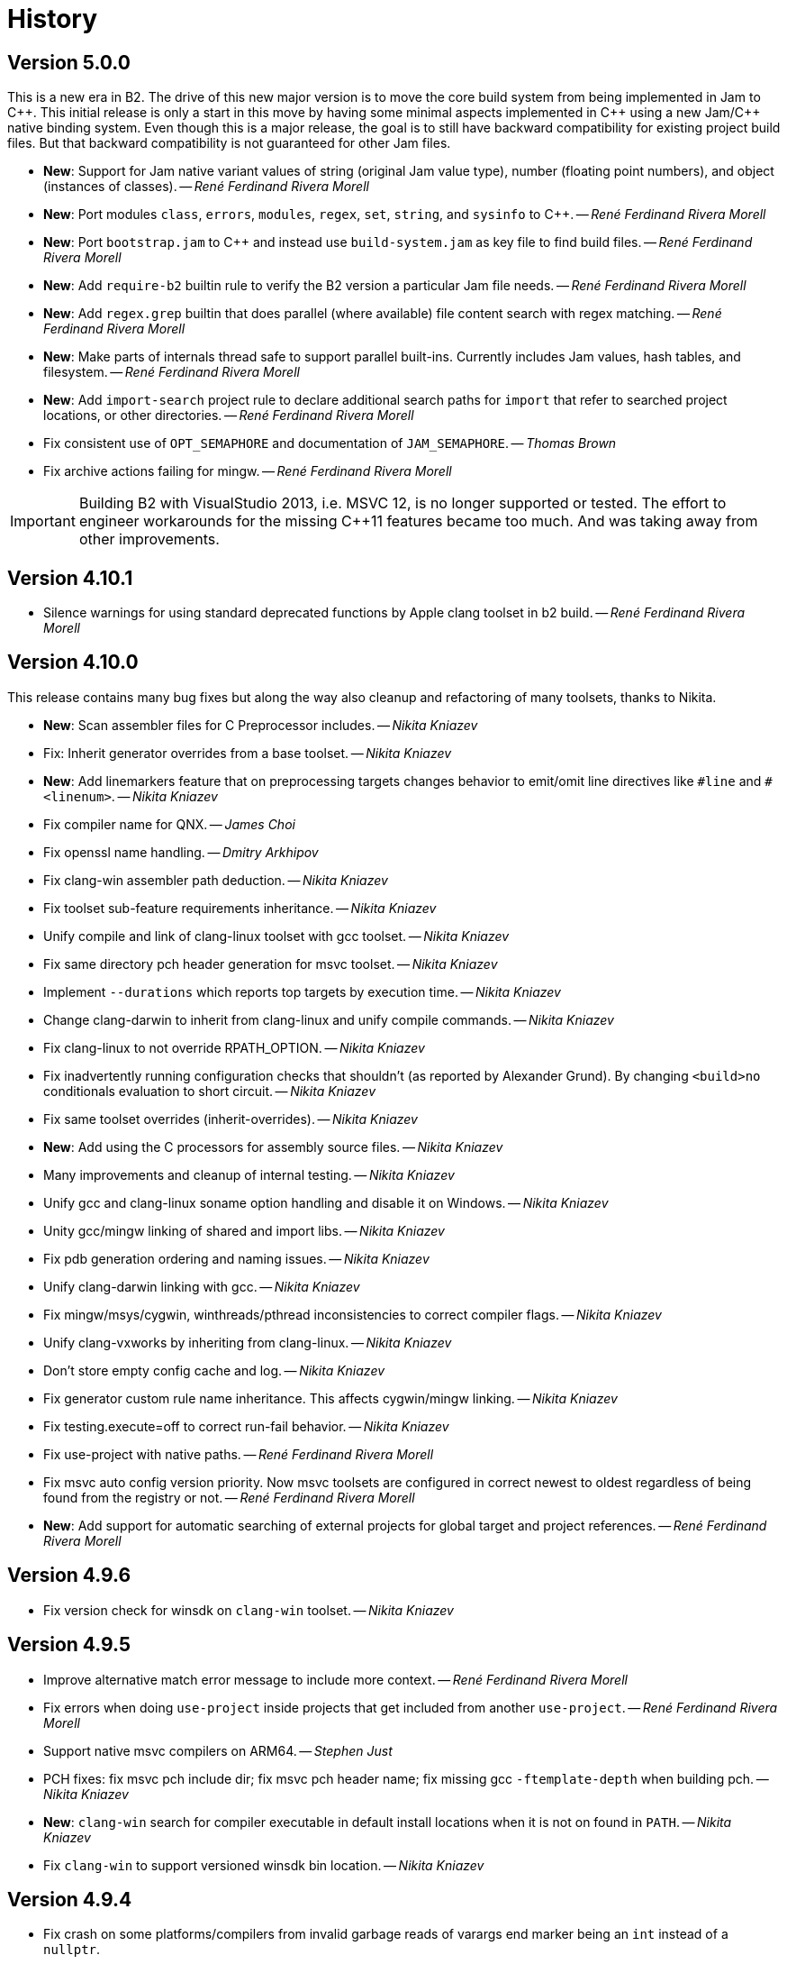 [[b2.history]]
= History

== Version 5.0.0

This is a new era in B2. The drive of this new major version is to move the
core build system from being implemented in Jam to {CPP}. This initial release
is only a start in this move by having some minimal aspects implemented
in {CPP} using a new Jam/{CPP} native binding system. Even though this is a
major release, the goal is to still have backward compatibility for existing
project build files. But that backward compatibility is not guaranteed for
other Jam files.

* *New*: Support for Jam native variant values of string (original Jam value
  type), number (floating point numbers), and object (instances of classes).
  -- _René Ferdinand Rivera Morell_
* *New*: Port modules `class`, `errors`, `modules`, `regex`, `set`, `string`,
  and `sysinfo` to {CPP}.
  -- _René Ferdinand Rivera Morell_
* *New*: Port `bootstrap.jam` to {CPP} and instead use `build-system.jam` as
  key file to find build files.
  -- _René Ferdinand Rivera Morell_
* *New*: Add `require-b2` builtin rule to verify the B2 version a particular
  Jam file needs.
  -- _René Ferdinand Rivera Morell_
* *New*: Add `regex.grep` builtin that does parallel (where available) file
  content search with regex matching.
  -- _René Ferdinand Rivera Morell_
* *New*: Make parts of internals thread safe to support parallel built-ins.
  Currently includes Jam values, hash tables, and filesystem.
  -- _René Ferdinand Rivera Morell_
* *New*: Add `import-search` project rule to declare additional search paths
  for `import` that refer to searched project locations, or other directories.
  -- _René Ferdinand Rivera Morell_
* Fix consistent use of `OPT_SEMAPHORE` and documentation of `JAM_SEMAPHORE`.
  -- _Thomas Brown_
* Fix archive actions failing for mingw.
  -- _René Ferdinand Rivera Morell_

IMPORTANT: Building B2 with VisualStudio 2013, i.e. MSVC 12, is no longer
supported or tested. The effort to engineer workarounds for the missing {CPP}11
features became too much. And was taking away from other improvements.

== Version 4.10.1

* Silence warnings for using standard deprecated functions by Apple clang
  toolset in b2 build.
  -- _René Ferdinand Rivera Morell_

== Version 4.10.0

This release contains many bug fixes but along the way also cleanup and
refactoring of many toolsets, thanks to Nikita.

* *New*: Scan assembler files for C Preprocessor includes.
  -- _Nikita Kniazev_
* Fix: Inherit generator overrides from a base toolset.
  -- _Nikita Kniazev_
* *New*: Add linemarkers feature that on preprocessing targets changes behavior to
  emit/omit line directives like `+#line+` and `+#<linenum>+`.
  -- _Nikita Kniazev_
* Fix compiler name for QNX.
  -- _James Choi_
* Fix openssl name handling.
  -- _Dmitry Arkhipov_
* Fix clang-win assembler path deduction.
  -- _Nikita Kniazev_
* Fix toolset sub-feature requirements inheritance.
  -- _Nikita Kniazev_
* Unify compile and link of clang-linux toolset with gcc toolset.
  -- _Nikita Kniazev_
* Fix same directory pch header generation for msvc toolset.
  -- _Nikita Kniazev_
* Implement `--durations` which reports top targets by execution time.
  -- _Nikita Kniazev_
* Change clang-darwin to inherit from clang-linux and unify compile commands.
  -- _Nikita Kniazev_
* Fix clang-linux to not override RPATH_OPTION.
  -- _Nikita Kniazev_
* Fix inadvertently running configuration checks that shouldn't (as reported by
  Alexander Grund). By changing `<build>no` conditionals evaluation to short
  circuit.
  -- _Nikita Kniazev_
* Fix same toolset overrides (inherit-overrides).
  -- _Nikita Kniazev_
* *New*: Add using the C processors for assembly source files.
  -- _Nikita Kniazev_
* Many improvements and cleanup of internal testing.
  -- _Nikita Kniazev_
* Unify gcc and clang-linux soname option handling and disable it on Windows.
  -- _Nikita Kniazev_
* Unity gcc/mingw linking of shared and import libs.
  -- _Nikita Kniazev_
* Fix pdb generation ordering and naming issues.
  -- _Nikita Kniazev_
* Unify clang-darwin linking with gcc.
  -- _Nikita Kniazev_
* Fix mingw/msys/cygwin, winthreads/pthread inconsistencies to correct compiler
  flags.
  -- _Nikita Kniazev_
* Unify clang-vxworks by inheriting from clang-linux.
  -- _Nikita Kniazev_
* Don't store empty config cache and log.
  -- _Nikita Kniazev_
* Fix generator custom rule name inheritance. This affects cygwin/mingw linking.
  -- _Nikita Kniazev_
* Fix testing.execute=off to correct run-fail behavior.
  -- _Nikita Kniazev_
* Fix use-project with native paths.
  -- _René Ferdinand Rivera Morell_
* Fix msvc auto config version priority. Now msvc toolsets are configured in
  correct newest to oldest regardless of being found from the registry or not.
  -- _René Ferdinand Rivera Morell_
* *New*: Add support for automatic searching of external projects for global
  target and project references.
  -- _René Ferdinand Rivera Morell_

== Version 4.9.6

* Fix version check for winsdk on `clang-win` toolset.
  -- _Nikita Kniazev_

== Version 4.9.5

* Improve alternative match error message to include more context.
  -- _René Ferdinand Rivera Morell_
* Fix errors when doing `use-project` inside projects that get included from
  another `use-project`.
  -- _René Ferdinand Rivera Morell_
* Support native msvc compilers on ARM64.
  -- _Stephen Just_
* PCH fixes: fix msvc pch include dir; fix msvc pch header name; fix missing
  gcc `-ftemplate-depth` when building pch.
  -- _Nikita Kniazev_
* *New*: `clang-win` search for compiler executable in default install locations
  when it is not on found in `PATH`.
  -- _Nikita Kniazev_
* Fix `clang-win` to support versioned winsdk bin location.
  -- _Nikita Kniazev_

== Version 4.9.4

* Fix crash on some platforms/compilers from invalid garbage reads of varargs
  end marker being an `int` instead of a `nullptr`.
* Don't force Windows path separators for GCC when on Windows. As it confuses
  Cygwin GCC's relative include path handling.
  -- _René Ferdinand Rivera Morell_
* Added `common-requirements` to project declaration to shorthand as declaring
  the same for both `requirements` and `usage-requirements`.
  -- _René Ferdinand Rivera Morell_
* Add to pass in targets to project `explicit` rule to reduce duplication of
  `explicit` targets when there are many.
  -- _René Ferdinand Rivera Morell_
* Make coverage feature non-incidental and link-incompatible.
  -- _Thomas Brown_
* Use PATH-based lookup for `sh`. For things such as Gentoo Prefix, we want to
  use the Bourne shell from the prefix and not the potentially ancient version
  from the main system.
  -- _David Seifert_

== Version 4.9.3

* Updated cxxstd for 23 and 26 versions of recent gcc and clang. (#184)
  -- _Andrey Semashev_

== Version 4.9.2

* Fix too long msvc link actions.
  -- _René Ferdinand Rivera Morell_

== Version 4.9.1

* Fix bad calculation of initial dev-only path to bootstrap file within the
  b2 dev tree.
  -- _René Ferdinand Rivera Morell_
* Fix bad path calculation in final fallback for loading bootstrap file from
  path specified in boost-build rule.
  -- _René Ferdinand Rivera Morell_

== Version 4.9.0

This release has mostly internal cleanups and restructuring. The most
significant being: fixing all memory leaks, automatic build system
startup with the `boost-build` rule, the Jam Python interfaces, and
the unmaintained Python build system port.

* Add `minimal` and `debug` options for `optimization` feature.
  -- _René Ferdinand Rivera Morell_
* Add Rocket Lake, Alder Lake, Sapphire Rapids and Zen 3 instruction sets.
  -- _Andrey Semashev_
* Remove all, on-exit, memory leaks and fix all ASAN errors.
  -- _René Ferdinand Rivera Morell_
* Remove use of `boost-build.jam` as a initialization configuration file.
  -- _René Ferdinand Rivera Morell_
* Remove the incomplete build system port and Jam engine Python support
  extensions.
  -- _René Ferdinand Rivera Morell_
* Fix not being able to do combined arm+x86 builds on macOS with `darwin`
  and `clang` toolsets.
  -- _René Ferdinand Rivera Morell_
* Fix not being able to do cross-compiles on macOS with `clang` toolset.
  -- _René Ferdinand Rivera Morell_
* Fix errors when collecting a large number of object files with long names
  into a static archive for `gcc` and `clang` toolsets.
  -- _René Ferdinand Rivera Morell_
* Fix detection of QCC in `build.sh` engine build script.
  -- _René Ferdinand Rivera Morell_
* Fix missing assembly flags for intel-win toolset.
  -- _René Ferdinand Rivera Morell_
* Fix possible command line length limit exceeded error with msvc toolset for
  link actions.
  -- _René Ferdinand Rivera Morell_
* *New*: Add a "t" mode to `FILE_OPEN` built-in rule that gives one the
  contents of a file when evaluated.
  -- _René Ferdinand Rivera Morell_

WARNING: This release removes the use of `boost-build.jam` and the
`boost-build` rule for initialization. The `boost-build.jam` is still
searched for and loaded to not break existing operations. But is considered
deprecated and will be removed in a future release.

== Version 4.8.2

* Fix crash on exit cleanup of target lists caused by recursive destruction
  and incorrect target list pop unlinking.
  -- _René Ferdinand Rivera Morell_

== Version 4.8.1

* Fix build of engine on old macOS/XCode versions prior to 9.0 because of
  missing `EXIT_SUCCESS` and `EXIT_FAILURE` macros.
  -- _René Ferdinand Rivera Morell_

== Version 4.8.0

* *New:* Add support for LoongArch.
  -- _Zhang Na_
* Change engine build to use static Intel libs if available instead of C++
  runtime static libs to fix systems where the static {CPP} runtime is not
  available.
  -- _Alain Miniussi_
* Reorder msvc `cflags` and `cxxflags`, and add `compileflags`, to fix inability
  to override flags by users.
  -- _Peter Dimov_
* Don't quote `RPATH` on `clang-linux` to fix use of double-quotes to make it
  possible to use `$ORIGIN`.
  -- _Dimitry Andric_
* Fix `b2` executable detection on kFreeBSD.
  -- _Laurent Bigonville_
* Add `.ipp` extension to header scanning and a valid {CPP} file.
  -- _Jim King_
* Fix missing install targets when `build=no` is in source target usage
  requirements.
  -- _Dmitry Arkhipov_
* Add some future versions of {CPP} to `cxxstd` feature.
  -- _René Ferdinand Rivera Morell_
* Fix many memory leaks in engine.
  -- _René Ferdinand Rivera Morell_
* Change `abort`/`exit` calls to clean exception handling to allow for memory
  cleanup in engine.
  -- _René Ferdinand Rivera Morell_

== Version 4.7.2

* Fix errors configuring intel-linux toolset if icpx is not in the PATH but
  icpc is in the PATH.
  -- _Mark E. Hamilton_
* Add `cxxstd=20` to msvc toolset now that VS 2019 onward supports it.
  -- _Peter Dimov_

== Version 4.7.1

* Fix regression for linking with `clang-win` toolset.
  -- _Peter Dimov_

== Version 4.7.0

Many, many fixes and internal cleanups in this release. But also adding
auto-detection and bootstrap for VS 2022 preview toolset.

* *New:* Add vc143, aka VS2022, aka cl.exe 17.x toolset support. Includes
  building engine and automatic detection of the prerelease toolset.
  -- _Sergei Krivonos_
* Allow alias targets to continue even if `<build>no` is in the usage
  requirement. Which allows composition of alias targets that may contain
  optional targets, like tests.
  -- _Dmitry Arkhipov_
* Fix use of `JAMSHELL` in gcc toolset.
  -- _René Ferdinand Rivera Morell_
* Fix compiling b2 enging such that it works when run in cross-architecture
  emulation context. I.e. when running arm binaries in QEMU 64 bit host.
  -- _René Ferdinand Rivera Morell_
* Default to 64bit MSVC on 64 bit hosts.
  -- _Matt Chambers_
* Remove `/NOENTRY` option for resource only DLLs to allow correct linking.
  -- _gnaggnoyil_
* Fix redefinition error of `unix` when compiling engine on OpenBSD.
  -- _Brad Smith_
* Fix building with clang on iOS and AppleTV having extra unrecognized
  compiler options.
  -- _Konstantin Ivlev_
* Add missing Boost.JSON to `boost` support module.
  -- _Dmitry Arkhipov_
* Add arm/arm64 target support in clang-win toolset.
  -- _Volo Zyko_
* Avoid warnings about threading model for qt5.
  -- _psandana_
* Unify Clang and GCC PCH creation.
  -- _Nikita Kniazev_
* Move Objective-C support to GCC toolset.
  -- _Nikita Kniazev_
* Support values for instruction-set feature for Xilinx ZYNQ.
  -- _Thomas Brown_
* MIPS: add generic mips architecture.
  -- _YunQiang Su_
* Fix preprocessing on MSVC compiler.
  -- _Nikita Kniazev_

== Version 4.6.1

* Fix building b2 engine with cygwin64.
  -- _René Ferdinand Rivera Morell_
* Fix version detection of clang toolset from compiler exec.
  -- _Nikita Kniazev_

== Version 4.6.0

This release wraps up a few new features that make using some toolsets easier
(thanks to Nikita). It's now also possible to specify empty flags features on
the command line, like `cxxfalgs=`, and have those be ignored. This helps to
make CI scripts shorter as they don't need to handle those cases specially.
And as usual there are many bug fixes and adjustments. Thanks to everyone who
contributed to this release.

* *New:* Allow clang toolset to be auto-configured to a specific version by
  using `toolset=clang-xx` on the command line.
  -- _Nikita Kniazev_
* *New:* Include pch header automatically and on-demand on gcc and msvc toolset
  to mirror clang functionality.
  -- _Nikita Kniazev_
* *New:* Features that are narked as 'free' and 'optional' will now be ignored
  when the value specified on the command line is empty. Hence once can specify
  `cxxflags=` on the command line without errors.
  -- _René Ferdinand Rivera Morell_
* Preserve `bootstrap.sh` invoke arguments to forward to the `build.sh` script.
  -- _tkoecker_
* Remove use of `local` in `buils.sh` to be compatible with some, not fully
  capable, shells.
  -- _Tanzinul Islam_
* Workaround shell array ref error in `build.sh` on busybox shells.
  -- _tkoecker_
* Check for needing `-pthread` to build engine with gcc on some platforms.
  -- _tkoecker_
* Default to using clang on MacOS.
  -- _Stéphan Kochen_
* Add `/python//numpy` target to use as a dependency to communicate version
  specific properties.
  -- _Peter Dimov_
* Add default value for cxx and cxxflags from env vars `CXX` and `CXXFLAGS`
  when using the custom `cxx` toolset to build the engine.
  -- _Samuel Debionne_ and _René Ferdinand Rivera Morell_
* Fix detection of `intel-linux` toolset installation when only the compiler
  executable is in the `PATH`.
  -- _René Ferdinand Rivera Morell_
* Fix `b2` executable path determination for platforms that don't have a
  native method of getting the path to executables, like OpenBSD.
  -- _René Ferdinand Rivera Morell_
* Fix `property.find` error message.
  -- _Thomas Brown_

== Version 4.5.0

Some minor fixes to improve some old issues.

* Reenable ability of generators to return `property-set` as first item.
  -- _Andrew McCann_
* Fix examples to return 0 on success.
  -- _Mateusz Łoskot_
* Handle spaces in CXX path in `config_toolset.bat`.
* Fix Conan b2 generator link, and pkg-config doc build error.
  -- _René Ferdinand Rivera Morell_

== Version 4.4.2

This release is the first of the new home for B2 at Build Frameworks Group.

* Change references in documentation and sources of boost.org to point
  at equivalent bfgroup resources.
  -- _René Ferdinand Rivera Morell_
* New theme for B2 site and documentation.
  -- _René Ferdinand Rivera Morell_

== Version 4.4.1

Minor patch to correct missing fix for macOS default engine compiler.

* Fix engine build defaulting to gcc instead of clang on macOS/Xcode.
  -- _René Ferdinand Rivera Morell_

== Version 4.4.0

Along with a variety of fixes this version introduces "dynamic" response file
support for some toolsets. This means that under most circumstances, if
supported by the toolset, response files are not generated. Instead the
command is expanded to include the options directly.

* *New:* Add `response-file` feature to control the kind of response file usage
  in toolset action.
  -- _René Ferdinand Rivera Morell_
* *New:* Add `:O=value` variable modifier for `@()` expansion.
  -- _René Ferdinand Rivera Morell_
* *New:* Add `:<=value` and `:>=value` variable modifiers for prefix and postfix
  values *after* the complete expansion of variable references.
  -- _René Ferdinand Rivera Morell_
* *New:* Implement PCH on clang-win and clang-darwin.
  -- _Nikita Kniazev_
* *New:* Add support for Intel oneAPI release to intel-linux toolset.
  -- _René Ferdinand Rivera Morell_
* *New:* Add support for Intel oneAPI release to intel-windows toolset.
  -- _Edward Diener_
* Remove one at time linking limit. Once upon a time this was a performance
  tweak as hardware and software was not up to doing multiple links at once.
  Common setups are better equipped.
  -- _René Ferdinand Rivera Morell_
* Fix building engine with GCC on AIX.
  -- _René Ferdinand Rivera Morell_
* Support building engine as either 32 or 64 bit addressing model.
  -- _René Ferdinand Rivera Morell_
* Basic support for building b2 engine on GNU/Hurd.
  -- _Pino Toscano_
* Update "borland" toolset to bcc32c for building B2.
  -- _Tanzinul Islam_
* Ensure Embarcadero toolset name is only "embtc".
  -- _Tanzinul Islam_
* Adapt for Emscripten 2.0 change of default behavior for archives.
  -- _Basil Fierz_
* Fix path to bootstrap for back compat.
  -- _René Ferdinand Rivera Morell_
* Add missing BOOST_ROOT to boot strap search.
  -- _René Ferdinand Rivera Morell_
* Fix for engine compile on FreeBSD.
  -- _René Ferdinand Rivera Morell_
* Default MSVC to a native platform, and remove ambiguous implicit
  address-model ARM/ARM64 values.
  -- _Nikita Kniazev_
* Fix detection of MIPS32 for b2 engine build.
  -- _Ivan Melnikov_
* Enable building b2 engine with clang on Windows.
  -- _Gei0r_
* Fix building b2 engine with Intel Linux icpc.
  -- _Alain Miniussi_
* Rework `build.sh` to fix many bugs and to avoid use of common env vars.
  -- _René Ferdinand Rivera Morell_
* Remove limitation of relevant features for configure checks.
  -- _René Ferdinand Rivera Morell_
* Reformat configure check output to inform the variants of the checks in a
  reasonably brief form.
  -- _René Ferdinand Rivera Morell_
* Support building engine on Windows Bash with Mingw.
  -- _René Ferdinand Rivera Morell_

== Version 4.3.0

There are many invidual fixes in this release. Many thanks for the
contributions. Special thanks to Nikita for the many improvements to msvc
and general plugging of support holes in all the compilers.

There are some notable new features from Dmitry, Edward, and Nkita:

* *New:* Add `force-include` feature to include headers before all sources.
  -- _Nikita Kniazev_
* *New:* Partial support for Embarcadero C++ compilers based on clang-5.
  -- _Edward Diener_
* *New:* Implement configurable installation prefixes that use features.
  -- _Dmitry Arkhipov_
* *New:* Add `translate-path` feature. The translate-path feature allows for
  custom path handling, with a provided rule, on a per target basis. This can
  be used to support custom path syntax.
  -- _René Ferdinand Rivera Morell_
* *New:* Add portable B2 system install option. This allows the b2 executable
  and the build system files to live side by side. And hence to be (re)located
  anywhere on disk. Soon to be used to supports Windows and other installers.
  This removes the need for the `boost-build.jam` file for bootstrap. Making
  it easier for users to get started.
  -- _René Ferdinand Rivera Morell_
* Unbreak building from VS Preview command prompt.
  -- _Marcel Raad_
* Fix compiler version check on macOS darwin toolset.
  -- _Bo Anderson_
* Remove pch target naming restriction on GCC.
  -- _Nikita Kniazev_
* Select appropriate QNX target platform.
  -- _Alexander Karzhenkov_
* Various space & performance improvements to the b2 engine build on Windows.
  -- _Nikita Kniazev_
* Fill extra and pedantic warning options for every compiler.
  -- _Nikita Kniazev_
* Include OS error reason for engine IO failures.
  -- _Nikita Kniazev_
* Use /Zc:inline and /Zc:throwingNew flags for better language conformance.
  -- _Nikita Kniazev_
* Add cxxstd value 20 for C++20.
  -- _Andrey Semashev_
* Parallel B2 engine compilation on MSVC.
  -- _Nikita Kniazev_
* Updated instruction-set feature with new x86 targets.
  -- _Andrey Semashev_
* Pass /nologo to rc on Windows compilers.
  -- _Nikita Kniazev_
* Fixed negation in conditional properties.
  -- _Nikita Kniazev_
* Remove leftover manifest generation early exiting.
  -- _Nikita Kniazev_
* Fix timestamp delta calculation.
  -- _Nikita Kniazev_
* Add missing assembler options to clang-win.jam, to enable Context to build.
  -- _Peter Dimov_
* Updated scarce `:chars` documentation with `:BS` example.
  -- _Nikita Kniazev_
* Fix link statically against boost-python on linux.
  -- _Joris Carrier_
* Ongoing cleanup of engine build warnings.
  -- _René Ferdinand Rivera Morell_
* Allow self-testing of toolsets that use response files.
  -- _René Ferdinand Rivera Morell_
* Port `Jambase` to native C++. Hence removing one of the oldest parts of the
  original Jam bootstrap process.
  -- _René Ferdinand Rivera Morell_

== Version 4.2.0

This release is predominantly minor fixes and cleanup of the engine. In
particular the bootstrap/build process now clearly communicates C++11
requirement.

* Add `saxonhe_dir` action.
  -- _Richard Hodges_
* Add CI testing for historical Boost versions on Windows MSVC.
  -- _René Ferdinand Rivera Morell_
* Check for C++11 support when building engine. Including an informative
  error message as to that fact.
  -- _René Ferdinand Rivera Morell_
* Update Jam grammar parser with latest `bison` version.
  -- _René Ferdinand Rivera Morell_
* Allow root `b2 b2` engine build to work even if `bison` grammar generator
  is not available.
  -- _René Ferdinand Rivera Morell_
* Warning free engine build on at least Windows, macOS, and Linux.
  -- _René Ferdinand Rivera Morell_
* Sanitize Windows engine build to consistently use ANSI Win32 API.
  -- _Mateusz Loskot_
* Fix b2 engine not exiting, with error, early when it detects a Jam language
  error.
  -- _Mateusz Loskot_
* Print help for local modules, i.e. current dir.
  -- _Thomas Brown_

== Version 4.1.0

Many small bug fixes in this release. But there are some new features also.
There's now an `lto` feature to specify the use of LTO, and what kind. The
existing `stdlib` feature now has real values and corresponding options
for some toolsets. But most importantly there's new documentation for all
the features.

Thank to all the users that contributed to this release with these changes:

* Support for VS2019 for intel-vin 19.0.
  -- _Edward Diener_
* Fix compiler warnings about `-std=gnu11` when building `b2` on Cygwin.
  -- _Andrey Semashev_
* Add example of creating multiple PCHs for individual headers.
  -- _René Ferdinand Rivera Morell_
* Add QNX threading flags for GCC toolset.
  -- _Aurelien Chartier_
* Fix version option for IBM and Sun compilers when building b2 engine
  -- _Juan Alday_
* Rename `strings.h` to `jam_strings.h` in `b2` engine to avoid clash with
  POSIX `strings.h` header.
  -- _Andrey Semashev_
* Add options for `cxxstd` feature for IBM compiler.
  -- _Edward Diener_
* Many fixes to intel-win toolset.
  -- _Edwad Diener_
* Add z15 instruction set for gcc based toolsets.
  -- _Neale Ferguson_
* Improve using MSVC from a Cygwin shell.
  -- _Michael Haubenwallner_
* Add LTO feature and corresponding support for gcc and clang toolsets.
  -- _Dmitry Arkhipov_
* Fix errors when a source doesn't have a type.
  -- _Peter Dimov_
* Add documentation for features.
  -- _Dmitry Arkhipov_
* Enhance `stdlib` feature, and corresponding documentation, for clang, gcc,
  and sun toolsets.
  -- _Dmitry Arkhipov_
* Install rule now makes explicit only the immediate targets it creates.
  --  _Dmitry Arkhipov_
* Add armasm (32 and 64) support for msvc toolset.
  -- _Michał Janiszewski_
* Fix errors with custom un-versioned gcc toolset specifications.
  -- _Peter Dimov_
* Allow arflags override in gcc toolset specifications.
  -- _hyc_
* Fix founds libs not making it to the clang-win link command line.
  -- _Peter Dimov_
* Updated intel-win toolset to support for Intel C++ 19.1.
  -- _Edward Diener_
* Detect difference between MIPS32 and MIPS64 for OS in b2 engine.
  -- _YunQiang Su_

== Version 4.0.1

This patch release fixes a minor issue when trying to configure toolsets that
override the toolset version with a non-version tag. Currently this is only
known to be a problem if you: (a) configure a toolset version to something
like "`tot`" (b) in Boost 1.72.0 when it creates cmake install artifacts.
Fix for this was provided Peter Dimov.

== Version 4.0.0

After even more years of development the landscape of build systems has changed
considerably, and so has the landscape of compilers. This version marks the
start of B2 transitioning to a {CPP} implementation. Initially this means that
the engine will be compiled as C++ source but that source is still the base
C implementation. Over time it will transform to a {CPP} code base in both the
engine and build system. Some changes in this start:

* Requires {CPP} 11 to build engine.
* Simplified build scripts to make it easier to maintain.
* Building with {CPP} optimizations gives an immediate performance improvement.

Other changes in this release:

* Add support for using prebuilt OpenSSL.
  -- _Damian Jarek_
* Define the riscv architecture feature.
  -- _Andreas Schwab_
* Add ARM64 as a valid architecture for MSVC.
  -- _Marc Sweetgall_
* Set coverage flags, from coverage feature, for gcc and clang.
  -- _Damian Jarek_
* Add s390x CPU and support in gcc/clang.
  -- _Neale Ferguson_
* Support importing pkg-config packages.
  -- _Dmitry Arkhipov_
* Support for leak sanitizer.
  -- _Damian Jarek_
* Fix missing `/manifest` option in clang-win to fix admin elevation for exes
  with "update" in the name.
  -- _Peter Dimov_
* Add `freertos` to `os` feature.
  -- _Thomas Brown_
* Default parallel jobs (`-jX`) to the available CPU threads.
  -- _René Ferdinand Rivera Morell_
* Simpler coverage feature.
  -- _Hans Dembinski_
* Better stacks for sanitizers.
  -- _James E. King III_

WARNING: The default number of parallel jobs has changed in this release from
"1" to the number of cores. There are circumstances when that default can be
larger than the allocated cpu resources, for instance in some virtualized
container installs.
